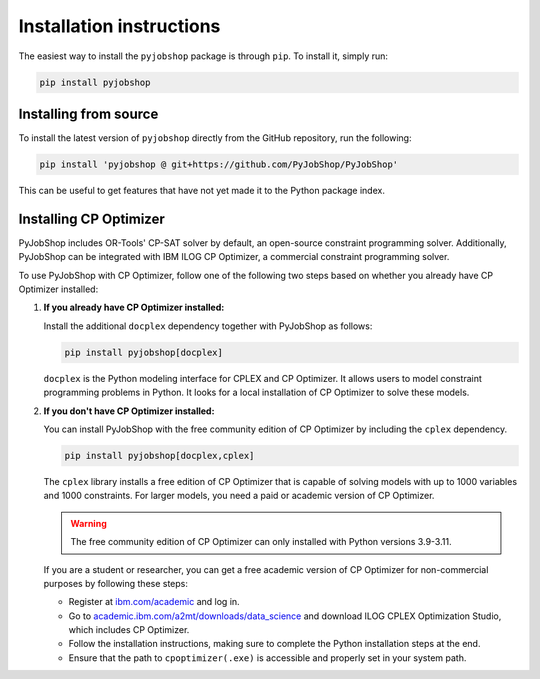 Installation instructions
=========================
The easiest way to install the ``pyjobshop`` package is through ``pip``.
To install it, simply run:

.. code-block:: shell

   pip install pyjobshop


Installing from source
----------------------
To install the latest version of ``pyjobshop`` directly from the GitHub repository, run the following:

.. code-block:: shell

   pip install 'pyjobshop @ git+https://github.com/PyJobShop/PyJobShop'

This can be useful to get features that have not yet made it to the Python package index.


Installing CP Optimizer
-----------------------
PyJobShop includes OR-Tools' CP-SAT solver by default, an open-source constraint programming solver.
Additionally, PyJobShop can be integrated with IBM ILOG CP Optimizer, a commercial constraint programming solver.

To use PyJobShop with CP Optimizer, follow one of the following two steps based on whether you already have CP Optimizer installed:

1. **If you already have CP Optimizer installed:**

   Install the additional ``docplex`` dependency together with PyJobShop as follows:

   .. code-block:: shell

      pip install pyjobshop[docplex]


   ``docplex`` is the Python modeling interface for CPLEX and CP Optimizer. It allows users to model constraint programming problems in Python. It looks for a local installation of CP Optimizer to solve these models.

2. **If you don't have CP Optimizer installed:**

   You can install PyJobShop with the free community edition of CP Optimizer by including the ``cplex`` dependency.

   .. code-block:: shell

      pip install pyjobshop[docplex,cplex]

   The ``cplex`` library installs a free edition of CP Optimizer that is capable of solving models with up to 1000 variables and 1000 constraints. For larger models, you need a paid or academic version of CP Optimizer.

   .. warning::

      The free community edition of CP Optimizer can only installed with Python versions 3.9-3.11.

   If you are a student or researcher, you can get a free academic version of CP Optimizer for non-commercial purposes by following these steps:

   - Register at `ibm.com/academic <https://ibm.com/academic>`_ and log in.
   - Go to `academic.ibm.com/a2mt/downloads/data_science <https://academic.ibm.com/a2mt/downloads/data_science>`_ and download ILOG CPLEX Optimization Studio, which includes CP Optimizer.
   - Follow the installation instructions, making sure to complete the Python installation steps at the end.
   - Ensure that the path to ``cpoptimizer(.exe)`` is accessible and properly set in your system path.
